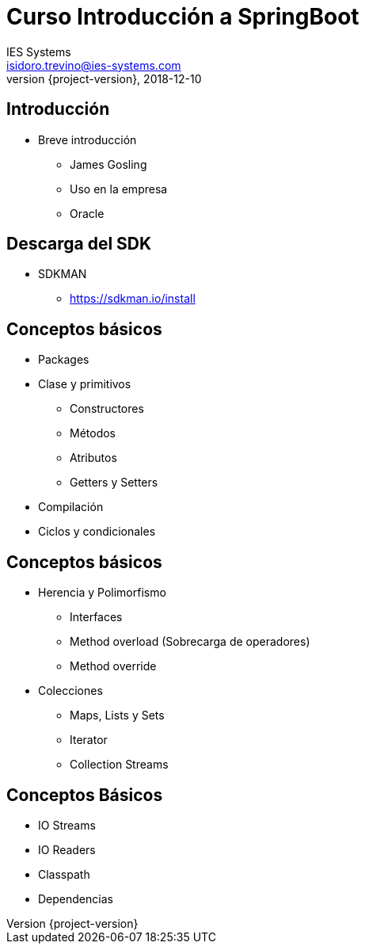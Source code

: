 = Curso Introducción a SpringBoot
IES Systems <isidoro.trevino@ies-systems.com>
2018-12-10
:revnumber: {project-version}
:example-caption!:
ifndef::imagesdir[:imagesdir: images]
ifndef::sourcedir[:sourcedir: ../java]

== Introducción

* Breve introducción
** James Gosling
** Uso en la empresa
** Oracle

== Descarga del SDK

* SDKMAN
** https://sdkman.io/install

== Conceptos básicos

* Packages
* Clase y primitivos
** Constructores
** Métodos
** Atributos
** Getters y Setters
* Compilación
* Ciclos y condicionales

== Conceptos básicos

* Herencia y Polimorfismo
** Interfaces
** Method overload (Sobrecarga de operadores)
** Method override
* Colecciones
** Maps, Lists y Sets
** Iterator
** Collection Streams

== Conceptos Básicos

* IO Streams
* IO Readers
* Classpath
* Dependencias

